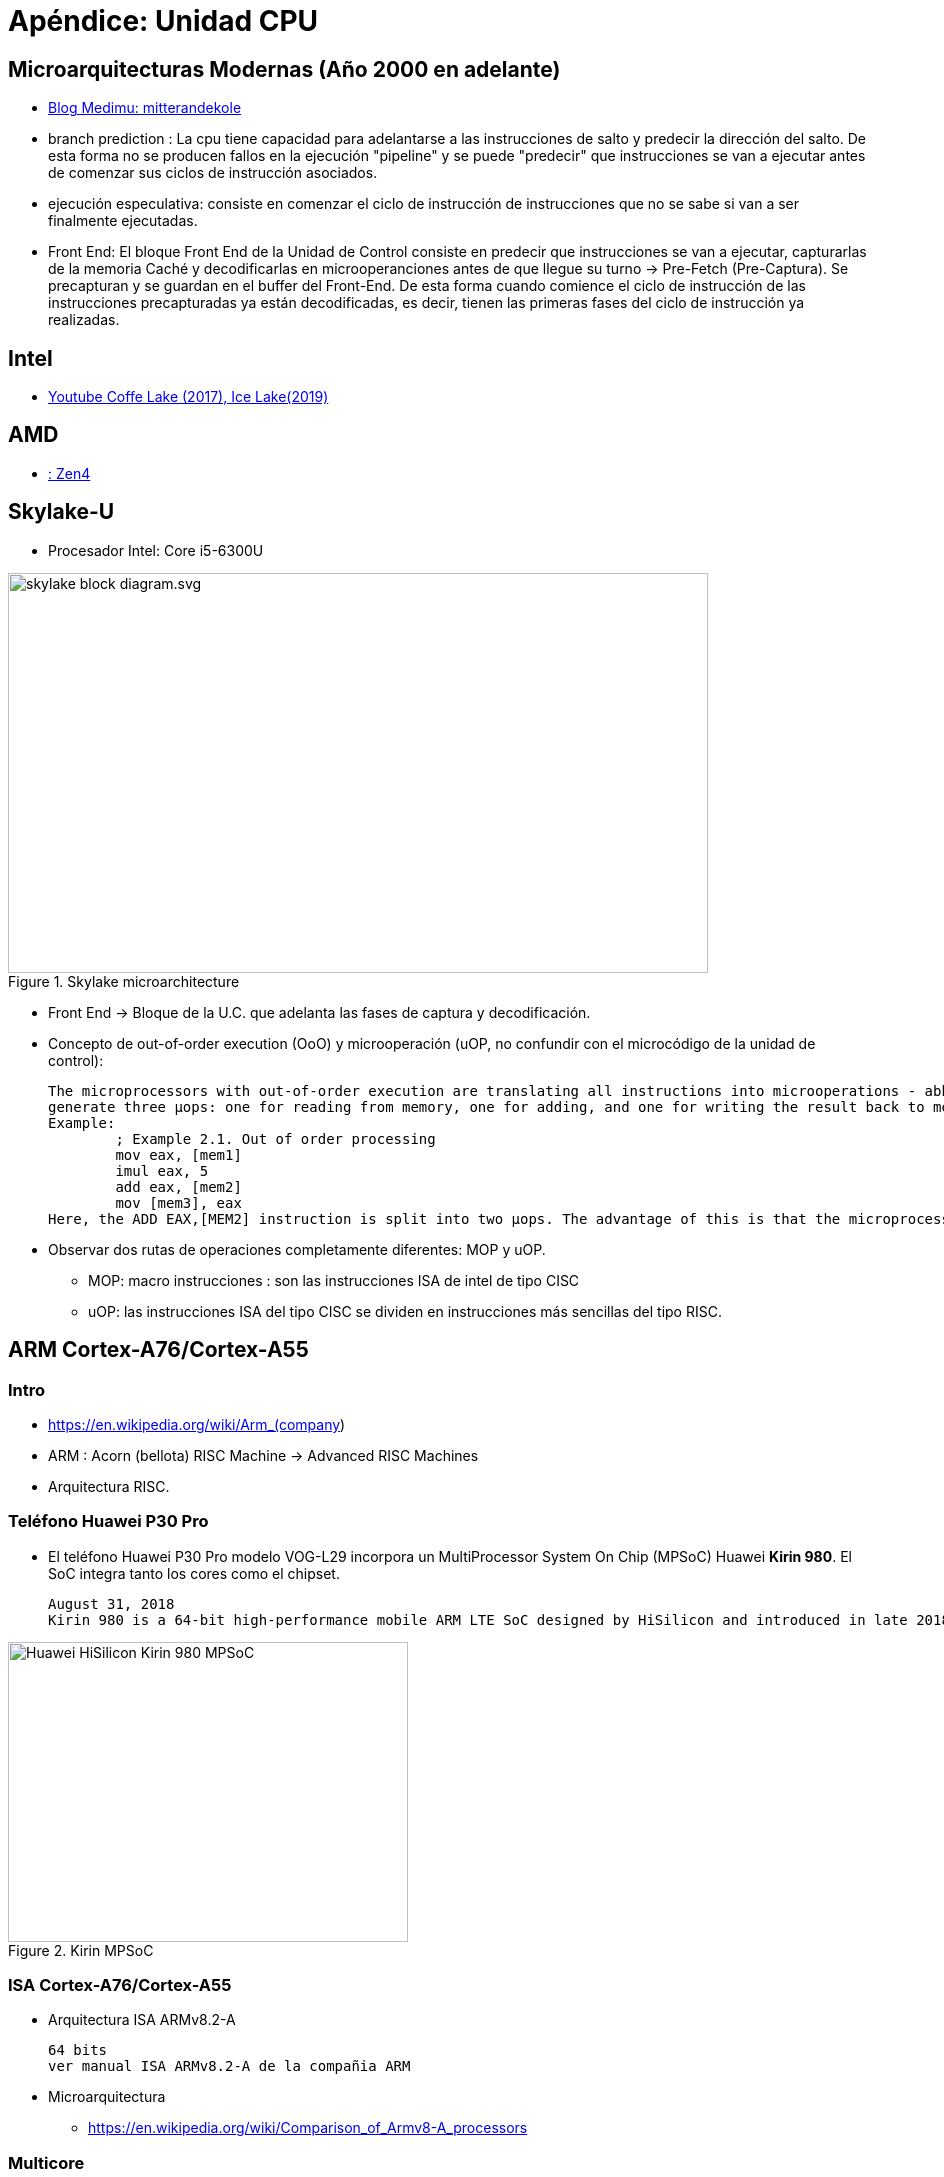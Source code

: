 Apéndice: Unidad CPU
====================

:doctitle: Apéndice: Unidad CPU


[[apendice_cpu]]
Microarquitecturas Modernas (Año 2000 en adelante)
--------------------------------------------------

* link:https://mitterandekole.medium.com/modern-cpu-architecture-2-microarchitecture-8bcd80ce52ae[Blog Medimu: mitterandekole]
* branch prediction : La cpu tiene capacidad para adelantarse a las instrucciones de salto y predecir la dirección del salto. De esta forma no se producen fallos en la ejecución "pipeline" y se puede "predecir" que instrucciones se van a ejecutar antes de comenzar sus ciclos de instrucción asociados.
* ejecución especulativa: consiste en comenzar el ciclo de instrucción de instrucciones que no se sabe si van a ser finalmente ejecutadas.
* Front End: El bloque Front End de la Unidad de Control consiste en predecir que instrucciones se van a ejecutar, capturarlas de la memoria Caché y decodificarlas en microoperanciones antes de que llegue su turno -> Pre-Fetch (Pre-Captura). Se precapturan y se guardan en el buffer del Front-End. De esta forma cuando comience el ciclo de instrucción de las instrucciones precapturadas ya están decodificadas, es decir, tienen las primeras fases del ciclo de instrucción ya realizadas.

Intel
-----

* https://www.youtube.com/watch?v=1CXE2f2Syd4[Youtube Coffe Lake (2017), Ice Lake(2019)]

AMD
---

* link:https://www.tomshardware.com/reviews/amd-4th-gen-epyc-genoa-9654-9554-and-9374f-review-96-cores-zen-4-and-5nm-disrupt-the-data-center/2[: Zen4]

Skylake-U
---------

* Procesador Intel: Core i5-6300U

image::./images/cpu/skylake_block_diagram.svg.png[width=700,height=400,align="center", title="Skylake microarchitecture"]

* Front End -> Bloque de la U.C. que adelanta las fases de captura y decodificación.
* Concepto de out-of-order execution (OoO) y microoperación (uOP, no confundir con el microcódigo de la unidad de control):
+

----
The microprocessors with out-of-order execution are translating all instructions into microoperations - abbreviated µops or uops. A simple instruction such as ADD EAX,EBX generates only one µop, while an instruction like ADD EAX,[MEM1] may generate two: one for reading from memory into a temporary (unnamed) register, and one for adding the contents of the temporary register to EAX. The instruction ADD [MEM1],EAX may
generate three µops: one for reading from memory, one for adding, and one for writing the result back to memory. The advantage of this is that the µops can be executed out of order.
Example:
	; Example 2.1. Out of order processing
	mov eax, [mem1]
	imul eax, 5
	add eax, [mem2]
	mov [mem3], eax
Here, the ADD EAX,[MEM2] instruction is split into two µops. The advantage of this is that the microprocessor can fetch the value of [MEM2] at the SAME TIME as it is doing the multiplication. If none of the data are in the cache, then the microprocessor will start to fetch [MEM2] immediately after starting to fetch [MEM1], and long before the multiplication can start. 
----
* Observar dos rutas de operaciones completamente diferentes: MOP y uOP.
** MOP: macro instrucciones : son las instrucciones ISA de intel de tipo CISC
** uOP: las instrucciones ISA del tipo CISC se dividen en instrucciones más sencillas del tipo RISC.

ARM Cortex-A76/Cortex-A55
-------------------------

Intro
~~~~~

* https://en.wikipedia.org/wiki/Arm_(company)
* ARM : Acorn (bellota) RISC Machine -> Advanced RISC Machines
* Arquitectura RISC.


Teléfono Huawei P30 Pro
~~~~~~~~~~~~~~~~~~~~~~~

* El teléfono Huawei P30 Pro modelo VOG-L29 incorpora un MultiProcessor System On Chip (MPSoC) Huawei *Kirin 980*. El SoC integra tanto los cores como el chipset.
+

----
August 31, 2018
Kirin 980 is a 64-bit high-performance mobile ARM LTE SoC designed by HiSilicon and introduced in late 2018. Fabricated on TSMC's 7 nm process, the 980 incorporates four big Cortex-A76 cores operating at up to 2.6 GHz along with four little Cortex-A55 cores operating at up to 1.8 GHz. This SoC has an LTE modem supporting 1.4 Gbps download (Cat21), incorporates an ARM Mali-G76, and supports LPDDR4X-4266 memory.
----

image::./images/cpu/Huawei-HiSilicon-Kirin-980-MPSoC.png[width=400,height=300,align="center", title="Kirin MPSoC" ]


ISA Cortex-A76/Cortex-A55
~~~~~~~~~~~~~~~~~~~~~~~~~

* Arquitectura  ISA ARMv8.2-A
+

----
64 bits
ver manual ISA ARMv8.2-A de la compañia ARM
----

* Microarquitectura
** https://en.wikipedia.org/wiki/Comparison_of_Armv8-A_processors

Multicore
~~~~~~~~~

* 8 núcleos
* arquitectura heterogénea big.LITTLE: 2 tipos de core > 4+4
** big cores : alto rendimiento y consumo moderado -> Cortex-A76
** LITTLE.cores: rendimiento moderado y bajo consumo -> Cortex-A55

Microarquitectura Cortex-A76
~~~~~~~~~~~~~~~~~~~~~~~~~~~~

* https://en.wikipedia.org/wiki/Comparison_of_Armv8-A_processors
* https://en.wikipedia.org/wiki/ARM_Cortex-A76
+

----
The Cortex-A76 frontend is a 4-wide decode out-of-order superscalar design. It can fetch 4 instructions per cycle. And[clarification needed] rename and dispatch 4 Mops, and 8 µops per cycle. The out-of-order window size is 128 entries. The backend is 8 execution ports with a pipeline depth of 13 stages and the execution latencies of 11 stages
----
** superscalar : ruta de datos de 4 vías (4-way)
** pipeline: 13 etapas

Microarquitectura Cortex-A55
~~~~~~~~~~~~~~~~~~~~~~~~~~~~

* https://en.wikipedia.org/wiki/ARM_Cortex-A55
* https://en.wikipedia.org/wiki/Comparison_of_Armv8-A_processors
** superscalar: ruta de datos de 2 vías (2-way)
** pipeline: 8 etapas

